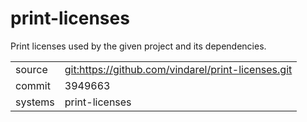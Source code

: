 * print-licenses

Print licenses used by the given project and its dependencies.

|---------+-------------------------------------------|
| source  | git:https://github.com/vindarel/print-licenses.git   |
| commit  | 3949663  |
| systems | print-licenses |
|---------+-------------------------------------------|

